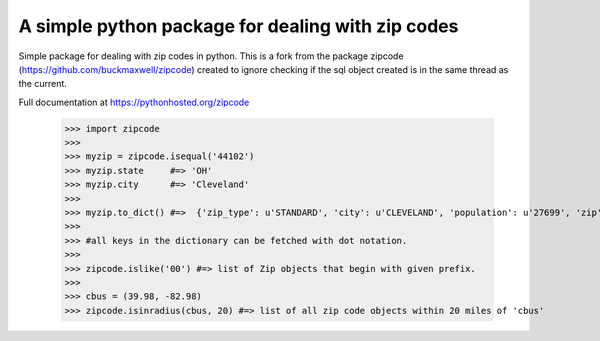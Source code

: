 A simple python package for dealing with zip codes
==================================================

Simple package for dealing with zip codes in python. This is a fork from
the package zipcode (https://github.com/buckmaxwell/zipcode) created to ignore
checking if the sql object created is in the same thread as the current.

Full documentation at https://pythonhosted.org/zipcode

    >>> import zipcode
    >>> 
    >>> myzip = zipcode.isequal('44102')
    >>> myzip.state     #=> 'OH'
    >>> myzip.city      #=> 'Cleveland'
    >>> 
    >>> myzip.to_dict() #=>  {'zip_type': u'STANDARD', 'city': u'CLEVELAND', 'population': u'27699', 'zip': u'44102', 'yaxis': u'-0.74',     'location_text': u'Cleveland, OH', 'country': u'NA', 'notes': u'', 'lon': -81.67, 'tax_returns_filed': u'17409', 'state': u'OH', 'z    axis': u'0.66', 'location': u'NA-US-OH-CLEVELAND', 'xaxis': u'0.1', 'lat': 41.47, 'wages': u'408225500', 'decommisioned': u'FALSE',     '_LOCATION_TYPE': u'PRIMARY', 'world_region': u'NA'}
    >>>  
    >>> #all keys in the dictionary can be fetched with dot notation.
    >>> 
    >>> zipcode.islike('00') #=> list of Zip objects that begin with given prefix.
    >>> 
    >>> cbus = (39.98, -82.98)
    >>> zipcode.isinradius(cbus, 20) #=> list of all zip code objects within 20 miles of 'cbus'
